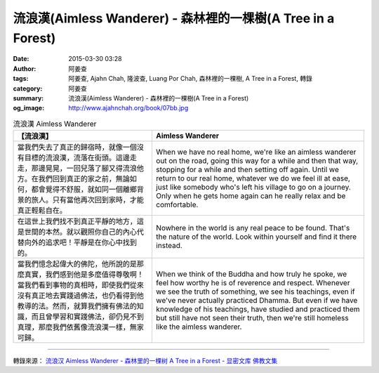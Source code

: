 流浪漢(Aimless Wanderer) - 森林裡的一棵樹(A Tree in a Forest)
#############################################################

:date: 2015-03-30 03:28
:author: 阿姜查
:tags: 阿姜查, Ajahn Chah, 隆波查, Luang Por Chah, 森林裡的一棵樹, A Tree in a Forest, 轉錄
:category: 阿姜查
:summary: 流浪漢(Aimless Wanderer) - 森林裡的一棵樹(A Tree in a Forest)
:og_image: http://www.ajahnchah.org/book/07bb.jpg


.. list-table:: 流浪漢 Aimless Wanderer
   :header-rows: 1

   * - 【流浪漢】

     - Aimless Wanderer

   * - 當我們失去了真正的歸宿時，就像一個沒有目標的流浪漢，流落在街頭。這邊走走，那邊晃晃，一回兒落了腳又得流浪他方。在我們回到真正的家之前，無論如何，都會覺得不舒服，就如同一個離鄉背景的旅人。只有當他再次回到家時，才能真正輕鬆自在。

     - When we have no real home, we're like an aimless wanderer out on the road, going this way for a while and then that way, stopping for a while and then setting off again. Until we return to our real home, whatever we do we feel ill at ease, just like somebody who's left his village to go on a journey. Only when he gets home again can he really relax and be comfortable.

   * - 在這世上我們找不到真正平靜的地方，這是世間的本然。就以觀照你自己的內心代替向外的追求吧！平靜是在你心中找到的。

     - Nowhere in the world is any real peace to be found. That's the nature of the world. Look within yourself and find it there instead.

   * - 當我們憶念起偉大的佛陀，他所說的是那麼真實，我們感到他是多麼值得尊敬啊！當我們看到事物的真相時，即使我們從來沒有真正地去實踐過佛法，也仍看得到他教導的法。然而，就算我們擁有佛法的知識，而且曾學習和實踐佛法，卻仍見不到真理，那麼我們依舊像流浪漢一樣，無家可歸。

     - When we think of the Buddha and how truly he spoke, we feel how worthy he is of reverence and respect. Whenever we see the truth of something, we see his teachings, even if we've never actually practiced Dhamma. But even if we have knowledge of his teachings, have studied and practiced them but still have not seen their truth, then we're still homeless like the aimless wanderer.

----

轉錄來源： `流浪汉 Aimless Wanderer - 森林里的一棵树 A Tree in a Forest - 显密文库 佛教文集 <http://read.goodweb.cn/news/news_view.asp?newsid=104824>`_
